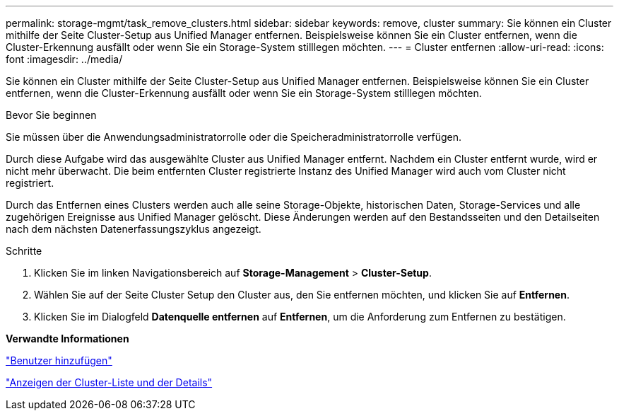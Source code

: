---
permalink: storage-mgmt/task_remove_clusters.html 
sidebar: sidebar 
keywords: remove, cluster 
summary: Sie können ein Cluster mithilfe der Seite Cluster-Setup aus Unified Manager entfernen. Beispielsweise können Sie ein Cluster entfernen, wenn die Cluster-Erkennung ausfällt oder wenn Sie ein Storage-System stilllegen möchten. 
---
= Cluster entfernen
:allow-uri-read: 
:icons: font
:imagesdir: ../media/


[role="lead"]
Sie können ein Cluster mithilfe der Seite Cluster-Setup aus Unified Manager entfernen. Beispielsweise können Sie ein Cluster entfernen, wenn die Cluster-Erkennung ausfällt oder wenn Sie ein Storage-System stilllegen möchten.

.Bevor Sie beginnen
Sie müssen über die Anwendungsadministratorrolle oder die Speicheradministratorrolle verfügen.

Durch diese Aufgabe wird das ausgewählte Cluster aus Unified Manager entfernt. Nachdem ein Cluster entfernt wurde, wird er nicht mehr überwacht. Die beim entfernten Cluster registrierte Instanz des Unified Manager wird auch vom Cluster nicht registriert.

Durch das Entfernen eines Clusters werden auch alle seine Storage-Objekte, historischen Daten, Storage-Services und alle zugehörigen Ereignisse aus Unified Manager gelöscht. Diese Änderungen werden auf den Bestandsseiten und den Detailseiten nach dem nächsten Datenerfassungszyklus angezeigt.

.Schritte
. Klicken Sie im linken Navigationsbereich auf *Storage-Management* > *Cluster-Setup*.
. Wählen Sie auf der Seite Cluster Setup den Cluster aus, den Sie entfernen möchten, und klicken Sie auf *Entfernen*.
. Klicken Sie im Dialogfeld *Datenquelle entfernen* auf *Entfernen*, um die Anforderung zum Entfernen zu bestätigen.


*Verwandte Informationen*

link:../config/task_add_users.html["Benutzer hinzufügen"]

link:../health-checker/task_view_cluster_list_and_details.html["Anzeigen der Cluster-Liste und der Details"]
